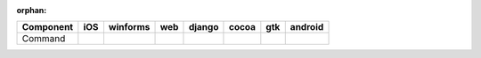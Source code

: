 :orphan:

.. warnings about this file not being included in any toctree will be suppressed by :orphan:

.. table::

    +---------+----+--------+----+------+-----+-----+-------+
    |Component|iOS |winforms|web |django|cocoa| gtk |android|
    +=========+====+========+====+======+=====+=====+=======+
    |Command  ||no|||no|    ||no|||no|  ||yes|||yes|||no|   |
    +---------+----+--------+----+------+-----+-----+-------+

.. |yes| image:: /_static/yes.png
    :width: 32
.. |no| image:: /_static/no.png
    :width: 32
